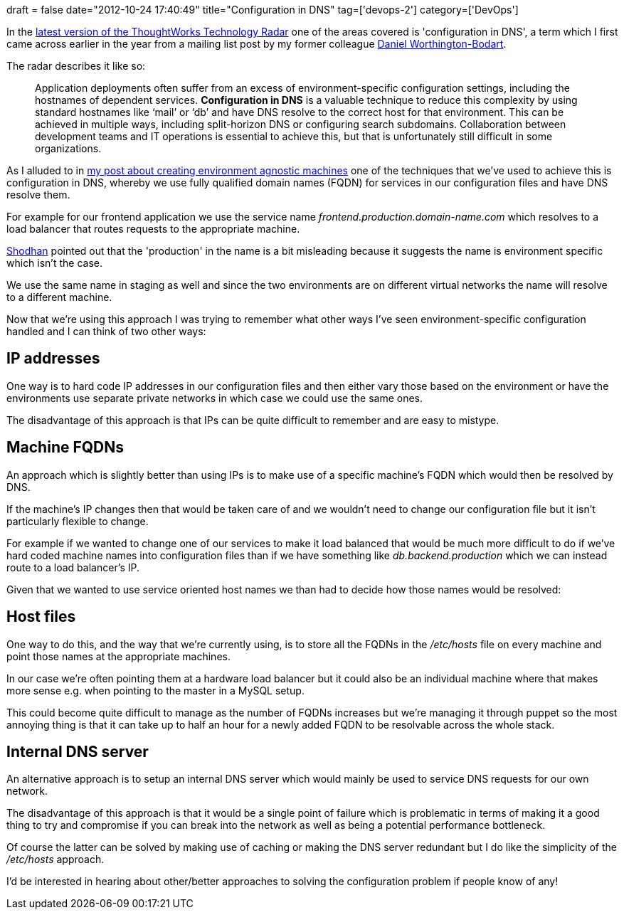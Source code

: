 +++
draft = false
date="2012-10-24 17:40:49"
title="Configuration in DNS"
tag=['devops-2']
category=['DevOps']
+++

In the http://www.thoughtworks.com/radar/#/techniques/9056[latest version of the ThoughtWorks Technology Radar] one of the areas covered is 'configuration in DNS', a term which I first came across earlier in the year from a mailing list post by my former colleague http://dan.bodar.com/[Daniel Worthington-Bodart].

The radar describes it like so:

____
Application deployments often suffer from an excess of environment-specific configuration settings, including the hostnames of dependent services. *Configuration in DNS* is a valuable technique to reduce this complexity by using standard hostnames like '`mail`' or '`db`' and have DNS resolve to the correct host for that environment. This can be achieved in multiple ways, including split-horizon DNS or configuring search subdomains. Collaboration between development teams and IT operations is essential to achieve this, but that is unfortunately still difficult in some organizations.
____

As I alluded to in http://www.markhneedham.com/blog/2012/10/14/environment-agnostic-machines-and-applications/[my post about creating environment agnostic machines] one of the techniques that we've used to achieve this is configuration in DNS, whereby we use fully qualified domain names (FQDN) for services in our configuration files and have DNS resolve them.

For example for our frontend application we use the service name +++<cite>+++frontend.production.domain-name.com+++</cite>+++ which resolves to a load balancer that routes requests to the appropriate machine.

http://in.linkedin.com/pub/shodhan-sheth/2/277/287[Shodhan] pointed out that the 'production' in the name is a bit misleading because it suggests the name is environment specific which isn't the case.

We use the same name in staging as well and since the two environments are on different virtual networks the name will resolve to a different machine.

Now that we're using this approach I was trying to remember what other ways I've seen environment-specific configuration handled and I can think of two other ways:

== IP addresses

One way is to hard code IP addresses in our configuration files and then either vary those based on the environment or have the environments use separate private networks in which case we could use the same ones.

The disadvantage of this approach is that IPs can be quite difficult to remember and are easy to mistype.

== Machine FQDNs

An approach which is slightly better than using IPs is to make use of a specific machine's FQDN which would then be resolved by DNS.

If the machine's IP changes then that would be taken care of and we wouldn't need to change our configuration file but it isn't particularly flexible to change.

For example if we wanted to change one of our services to make it load balanced that would be much more difficult to do if we've hard coded machine names into configuration files than if we have something like +++<cite>+++db.backend.production+++</cite>+++ which we can instead route to a load balancer's IP.

Given that we wanted to use service oriented host names we than had to decide how those names would be resolved:

== Host files

One way to do this, and the way that we're currently using, is to store all the FQDNs in the +++<cite>+++/etc/hosts+++</cite>+++ file on every machine and point those names at the appropriate machines.

In our case we're often pointing them at a hardware load balancer but it could also be an individual machine where that makes more sense e.g. when pointing to the master in a MySQL setup.

This could become quite difficult to manage as the number of FQDNs increases but we're managing it through puppet so the most annoying thing is that it can take up to half an hour for a newly added FQDN to be resolvable across the whole stack.

== Internal DNS server

An alternative approach is to setup an internal DNS server which would mainly be used to service DNS requests for our own network.

The disadvantage of this approach is that it would be a single point of failure which is problematic in terms of making it a good thing to try and compromise if you can break into the network as well as being a potential performance bottleneck.

Of course the latter can be solved by making use of caching or making the DNS server redundant but I do like the simplicity of the +++<cite>+++/etc/hosts+++</cite>+++ approach.

I'd be interested in hearing about other/better approaches to solving the configuration problem if people know of any!
